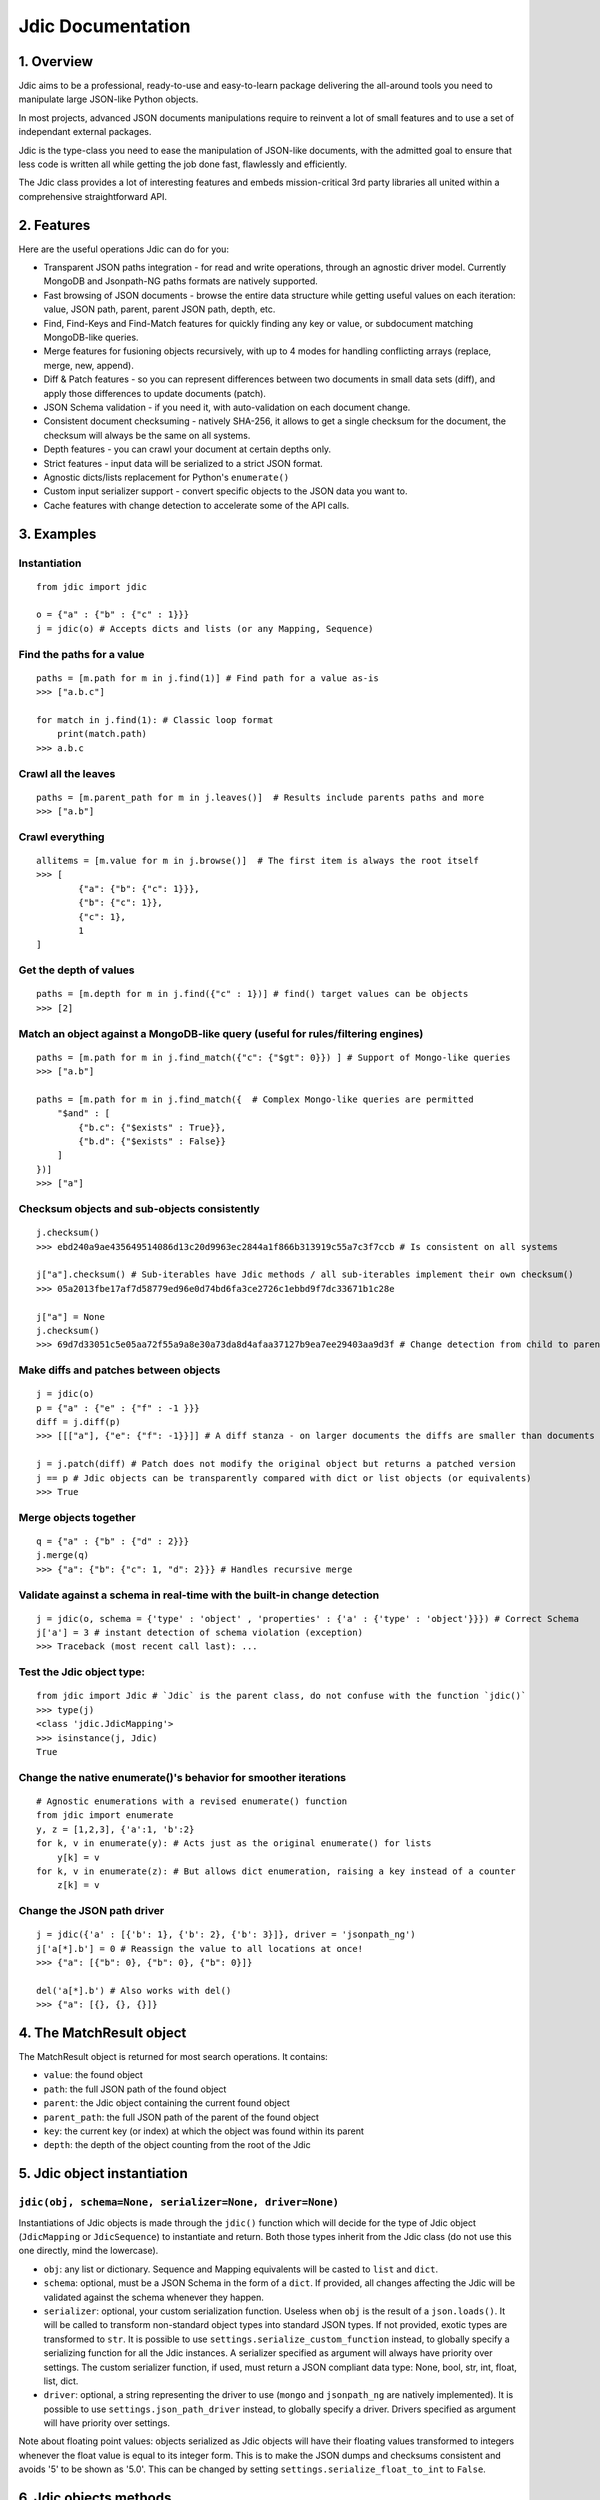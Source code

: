 Jdic Documentation
==================

1. Overview
-----------

Jdic aims to be a professional, ready-to-use and easy-to-learn package
delivering the all-around tools you need to manipulate large JSON-like
Python objects.

In most projects, advanced JSON documents manipulations require to reinvent
a lot of small features and to use a set of independant external packages.

Jdic is the type-class you need to ease the manipulation of JSON-like
documents, with the admitted goal to ensure that less code is written all
while getting the job done fast, flawlessly and efficiently.

The Jdic class provides a lot of interesting features and embeds
mission-critical 3rd party libraries all united within a comprehensive
straightforward API.

2. Features
-----------

Here are the useful operations Jdic can do for you:

-  Transparent JSON paths integration - for read and write operations,
   through an agnostic driver model. Currently MongoDB and Jsonpath-NG
   paths formats are natively supported.

-  Fast browsing of JSON documents - browse the entire data structure
   while getting useful values on each iteration: value, JSON path,
   parent, parent JSON path, depth, etc.

-  Find, Find-Keys and Find-Match features for quickly finding any key
   or value, or subdocument matching MongoDB-like queries.

-  Merge features for fusioning objects recursively, with up to 4 modes
   for handling conflicting arrays (replace, merge, new, append).

-  Diff & Patch features - so you can represent differences between two
   documents in small data sets (diff), and apply those differences to
   update documents (patch).

-  JSON Schema validation - if you need it, with auto-validation on each
   document change.

-  Consistent document checksuming - natively SHA-256, it allows to get
   a single checksum for the document, the checksum will always be the
   same on all systems.

-  Depth features - you can crawl your document at certain depths only.

-  Strict features - input data will be serialized to a strict JSON
   format.

-  Agnostic dicts/lists replacement for Python's ``enumerate()``

-  Custom input serializer support - convert specific objects to the
   JSON data you want to.

-  Cache features with change detection to accelerate some of the API
   calls.

3. Examples
-----------

Instantiation
~~~~~~~~~~~~~

::

    from jdic import jdic   

    o = {"a" : {"b" : {"c" : 1}}}
    j = jdic(o) # Accepts dicts and lists (or any Mapping, Sequence)

Find the paths for a value
~~~~~~~~~~~~~~~~~~~~~~~~~~

::

    paths = [m.path for m in j.find(1)] # Find path for a value as-is
    >>> ["a.b.c"]

    for match in j.find(1): # Classic loop format
        print(match.path)
    >>> a.b.c

Crawl all the leaves
~~~~~~~~~~~~~~~~~~~~

::

    paths = [m.parent_path for m in j.leaves()]  # Results include parents paths and more
    >>> ["a.b"]

Crawl everything
~~~~~~~~~~~~~~~~

::

    allitems = [m.value for m in j.browse()]  # The first item is always the root itself
    >>> [
            {"a": {"b": {"c": 1}}},
            {"b": {"c": 1}},
            {"c": 1},
            1
    ]

Get the depth of values
~~~~~~~~~~~~~~~~~~~~~~~

::

    paths = [m.depth for m in j.find({"c" : 1})] # find() target values can be objects
    >>> [2]

Match an object against a MongoDB-like query (useful for rules/filtering engines)
~~~~~~~~~~~~~~~~~~~~~~~~~~~~~~~~~~~~~~~~~~~~~~~~~~~~~~~~~~~~~~~~~~~~~~~~~~~~~~~~~

::

    paths = [m.path for m in j.find_match({"c": {"$gt": 0}}) ] # Support of Mongo-like queries
    >>> ["a.b"]

    paths = [m.path for m in j.find_match({  # Complex Mongo-like queries are permitted
        "$and" : [
            {"b.c": {"$exists" : True}},
            {"b.d": {"$exists" : False}}
        ]
    })]
    >>> ["a"]

Checksum objects and sub-objects consistently
~~~~~~~~~~~~~~~~~~~~~~~~~~~~~~~~~~~~~~~~~~~~~

::

    j.checksum()
    >>> ebd240a9ae435649514086d13c20d9963ec2844a1f866b313919c55a7c3f7ccb # Is consistent on all systems

    j["a"].checksum() # Sub-iterables have Jdic methods / all sub-iterables implement their own checksum()
    >>> 05a2013fbe17af7d58779ed96e0d74bd6fa3ce2726c1ebbd9f7dc33671b1c28e 

    j["a"] = None
    j.checksum()
    >>> 69d7d33051c5e05aa72f55a9a8e30a73da8d4afaa37127b9ea7ee29403aa9d3f # Change detection from child to parent

Make diffs and patches between objects
~~~~~~~~~~~~~~~~~~~~~~~~~~~~~~~~~~~~~~

::

    j = jdic(o)
    p = {"a" : {"e" : {"f" : -1 }}}
    diff = j.diff(p)
    >>> [[["a"], {"e": {"f": -1}}]] # A diff stanza - on larger documents the diffs are smaller than documents

    j = j.patch(diff) # Patch does not modify the original object but returns a patched version
    j == p # Jdic objects can be transparently compared with dict or list objects (or equivalents)
    >>> True

Merge objects together
~~~~~~~~~~~~~~~~~~~~~~

::

    q = {"a" : {"b" : {"d" : 2}}}
    j.merge(q)
    >>> {"a": {"b": {"c": 1, "d": 2}}} # Handles recursive merge

Validate against a schema in real-time with the built-in change detection
~~~~~~~~~~~~~~~~~~~~~~~~~~~~~~~~~~~~~~~~~~~~~~~~~~~~~~~~~~~~~~~~~~~~~~~~~

::

    j = jdic(o, schema = {'type' : 'object' , 'properties' : {'a' : {'type' : 'object'}}}) # Correct Schema
    j['a'] = 3 # instant detection of schema violation (exception)
    >>> Traceback (most recent call last): ...

Test the Jdic object type:
~~~~~~~~~~~~~~~~~~~~~~~~~~

::

    from jdic import Jdic # `Jdic` is the parent class, do not confuse with the function `jdic()`
    >>> type(j)
    <class 'jdic.JdicMapping'>
    >>> isinstance(j, Jdic)
    True

Change the native enumerate()'s behavior for smoother iterations
~~~~~~~~~~~~~~~~~~~~~~~~~~~~~~~~~~~~~~~~~~~~~~~~~~~~~~~~~~~~~~~~

::

    # Agnostic enumerations with a revised enumerate() function
    from jdic import enumerate 
    y, z = [1,2,3], {'a':1, 'b':2}
    for k, v in enumerate(y): # Acts just as the original enumerate() for lists
        y[k] = v
    for k, v in enumerate(z): # But allows dict enumeration, raising a key instead of a counter
        z[k] = v

Change the JSON path driver
~~~~~~~~~~~~~~~~~~~~~~~~~~~

::

    j = jdic({'a' : [{'b': 1}, {'b': 2}, {'b': 3}]}, driver = 'jsonpath_ng')
    j['a[*].b'] = 0 # Reassign the value to all locations at once!
    >>> {"a": [{"b": 0}, {"b": 0}, {"b": 0}]}

    del('a[*].b') # Also works with del()
    >>> {"a": [{}, {}, {}]}

4. The MatchResult object
-------------------------

The MatchResult object is returned for most search operations. It
contains:

-  ``value``: the found object

-  ``path``: the full JSON path of the found object

-  ``parent``: the Jdic object containing the current found object

-  ``parent_path``: the full JSON path of the parent of the found object

-  ``key``: the current key (or index) at which the object was found
   within its parent

-  ``depth``: the depth of the object counting from the root of the Jdic

5. Jdic object instantiation
----------------------------

``jdic(obj, schema=None, serializer=None, driver=None)``
~~~~~~~~~~~~~~~~~~~~~~~~~~~~~~~~~~~~~~~~~~~~~~~~~~~~~~~~

Instantiations of Jdic objects is made through the ``jdic()`` function
which will decide for the type of Jdic object (``JdicMapping`` or
``JdicSequence``) to instantiate and return. Both those types inherit
from the Jdic class (do not use this one directly, mind the lowercase).

-  ``obj``: any list or dictionary. Sequence and Mapping equivalents
   will be casted to ``list`` and ``dict``.

-  ``schema``: optional, must be a JSON Schema in the form of a
   ``dict``. If provided, all changes affecting the Jdic will be
   validated against the schema whenever they happen.

-  ``serializer``: optional, your custom serialization function. Useless
   when ``obj`` is the result of a ``json.loads()``. It will be called
   to transform non-standard object types into standard JSON types. If
   not provided, exotic types are transformed to ``str``. It is possible
   to use ``settings.serialize_custom_function`` instead, to globally
   specify a serializing function for all the Jdic instances. A
   serializer specified as argument will always have priority over
   settings. The custom serializer function, if used, must return a JSON
   compliant data type: None, bool, str, int, float, list, dict.

-  ``driver``: optional, a string representing the driver to use
   (``mongo`` and ``jsonpath_ng`` are natively implemented). It is
   possible to use ``settings.json_path_driver`` instead, to globally
   specify a driver. Drivers specified as argument will have priority
   over settings.

Note about floating point values: objects serialized as Jdic objects
will have their floating values transformed to integers whenever the
float value is equal to its integer form. This is to make the JSON dumps
and checksums consistent and avoids '5' to be shown as '5.0'. This can
be changed by setting ``settings.serialize_float_to_int`` to ``False``.

6. Jdic objects methods
-----------------------

``browse(sort=False, depth=None, maxdepth=None)``
~~~~~~~~~~~~~~~~~~~~~~~~~~~~~~~~~~~~~~~~~~~~~~~~~

Recurse on all Jdic elements, yielding a ``MatchResult`` object on each
iteration.

-  ``sort``: if True all the results will be yielded with JSON paths in
   alphabetical order.
-  ``depth``: an integer - only the results from objects at *depth* will
   be yielded.
-  ``maxdepth`` : an integer - will not recurse on documents whose depth
   is above ``maxdepth``.

``checksum(algo='sha256')``
~~~~~~~~~~~~~~~~~~~~~~~~~~~

Returns an ASCII checksum representing the content and data types of the
object. Checksums are consistent from an execution to another and can be
safely used for content change detection or objects comparisons. The
checksum is cached and is only recalculated if changes occured.

-  ``algo``: any algorithm supported by the ``hashlib`` Python library

``deepness()``
~~~~~~~~~~~~~~

Returns an integer representing the deepness of the JSON structure from
where ``deepness()`` is called. A document with no dict or list within
it has a deepness of zero. The deepness is cached and is only
recalculated if changes occured.

``depth()``
~~~~~~~~~~~

Returns an integer representing the depth of the current document from
the root of the Jdic object. The depth of the root document is 0.

``diff(obj)``
~~~~~~~~~~~~~

Returns an object (a diff *stanza*) representing the differences between
the Jdic and ``obj``. ``diff()`` is implemented by the ``json_delta``
Python library.

-  ``obj``: any data

``enumerate(sort=False)``
~~~~~~~~~~~~~~~~~~~~~~~~~

Agnostic and non-recursive enumeration of each entry in the current
object. It yields a ``(k, v)`` tuple, where ``k`` is either an integer
index when object is a list, and a string key when object is a dict.
``v`` is always the value. ``enumerate()`` is also available as a
standalone function within the Jdic package:
``from jdic import enumerate``.

-  ``sort`` : if True, sorts the dictionary keys alphabetically. Only
   sort dictionary keys, not lists.

``find(value, sort=False, limit=None, depth=None, maxdepth=None)``
~~~~~~~~~~~~~~~~~~~~~~~~~~~~~~~~~~~~~~~~~~~~~~~~~~~~~~~~~~~~~~~~~~

Searches a value within the entire Jdic. Searches are strict (``==``).

-  ``value``: the value to search for - can be a simple type (int, str,
   etc.) or complex object (list, dict, Jdic, etc.)
-  ``sort``: if True the search results will be sorted with JSON paths
   in alphabetical order.
-  ``limit``: an integer - terminates the search when the number of
   results reaches ``limit``.
-  ``depth``: an integer - only the results from objects at *depth* will
   be yielded.
-  ``maxdepth``: an integer - will not recurse on documents whose depth
   is above ``maxdepth``.

``find_keys(keys, mode="any", sort=False, limit=None, depth=None, maxdepth=None)``
~~~~~~~~~~~~~~~~~~~~~~~~~~~~~~~~~~~~~~~~~~~~~~~~~~~~~~~~~~~~~~~~~~~~~~~~~~~~~~~~~~

Searches any sub-object containing ``keys``. ``keys`` can be a single
key or a list of keys. This function aims to facilitate finding
sub-objects whose keys are known.

-  ``keys``: a string or list of strings. The search will be case
   sensitive. Keys are for dicts and cannot be integer indexes of
   arrays. Keys cannot be JSON paths.
-  ``mode``: ``"any"`` or ``"all"`` - if ``"any"`` then any object
   matching any of the provided keys will be yielded. If ``"all"`` then
   any object containing all the keys will be matched.
-  ``sort``: if True the search results will be sorted with JSON paths
   in alphabetical order.
-  ``limit``: an integer - terminates the search when the number of
   results reaches ``limit``.
-  ``depth``: an integer - only the results from objects at *depth* will
   be yielded.
-  ``maxdepth``: an integer - will not recurse on documents whose depth
   is above ``maxdepth``.

``find_match(query, sort=False, limit=None, depth=None, maxdepth=None)``
~~~~~~~~~~~~~~~~~~~~~~~~~~~~~~~~~~~~~~~~~~~~~~~~~~~~~~~~~~~~~~~~~~~~~~~~

Finds all objects matching positive against ``query``. Queries for
``find_match()`` are MongoDB-like queries, for both ``mongo`` and
``jsonpath_ng`` drivers. The underlying implementation is provided by
the ``mongoquery`` Python library.

-  ``query``: a MongoDB-like query. Please refer to the MongoDB
   documentation or the examples for information on queries
   structuration. Also review https://github.com/kapouille/mongoquery
   for more details on ``mongoquery`` and its known limitations.
-  ``sort``: if True the search results will be sorted with JSON paths
   in alphabetical order.
-  ``limit``: an integer - terminates the search when the number of
   results reaches ``limit``.
-  ``depth``: an integer - only the results from objects at *depth* will
   be yielded.
-  ``maxdepth``: an integer - will not recurse on documents whose depth
   is above ``maxdepth``.

``json(sort_keys=False, indent=0, ensure_ascii=False)``
~~~~~~~~~~~~~~~~~~~~~~~~~~~~~~~~~~~~~~~~~~~~~~~~~~~~~~~

A helper to dump Jdic objects as serialized JSON strings.

-  ``sort_keys``: all keys will be sorted alphabetically within their
   own dicts.
-  ``indent``: number of spaces to add on new blocks.
-  ``ensure_ascii``: for a pure ASCII output (usually not recommended
   for anything else than printing binary data).

``leaves(sort=False, depth=None, maxdepth=None)``
~~~~~~~~~~~~~~~~~~~~~~~~~~~~~~~~~~~~~~~~~~~~~~~~~

Will yield a ``MatchResult`` on each leaf encountered in the document. A
leaf is a terminal value within the JSON documents. Basically all values
are leaves, except dicts and lists.

-  ``sort``: if True the search results will be sorted with JSON paths
   in alphabetical order.
-  ``depth``: an integer - only the results from objects at *depth* will
   be yielded.
-  ``maxdepth``: an integer - will not recurse on documents whose depth
   is above ``maxdepth``.

``nb_leaves()``
~~~~~~~~~~~~~~~

Returns the number of leaves contained in the Jdic object. This
information is cached and is only recalculated if changes occured.

``match(query)``
~~~~~~~~~~~~~~~~

Returns ``True`` or ``False`` if the current Jdic object matches the
Mongo-like query. Unlike ``find_match()`` it will not recurse into
subdocuments. The current ``match()`` implementation is supported by the
``mongoquery`` Python library.

-  ``query``: a Mongo-like query object

``merge(*objs, arr_mode="replace")``
~~~~~~~~~~~~~~~~~~~~~~~~~~~~~~~~~~~~

Will merge the current Jdic with one or multiple other objects (dicts or
lists). It is not possible to merge a Jdic of type Mapping (dict) with a
Sequence (list) or vice-versa. This limitation does not apply to
sub-documents. Note that, unlike ``patch()``, the method will change the
state of the current object. If multiple args are provided then the next
obj in ``objs`` is merged on the result of the previous merge operation,
allowing to chain the merges.

-  ``objs``: one or multiple objects of a similar type as the Jdic
   object itself.
-  ``arr_mode``: determines how are handled the merging of conflicting
   arrays (arrays who are on the same JSON path). 4 modes are supported:

   -  ``"replace"``: arrays in Jdic are simply replaced.
   -  ``"append"``: arrays from ``args`` are appended to array in Jdic.
   -  ``"new"``: elements of arrays from ``args`` are appended, but only
      if they do not exist in the Jdic array.
   -  ``"merge"``: a recursive merge is processed on the elements of the
      same index. If there are more elements in ``args`` arrays then
      those are appended in the Jdic arrays.

``new()``
~~~~~~~~~

Returns an independant copy of the current Jdic, but inheriting its
driver, schema and serializer. If the Jdic is a subdocument of another
Jdic then it loses its parenthood information (detachment).

``parent(generation=1)``
~~~~~~~~~~~~~~~~~~~~~~~~

Returns the Jdic parent of the current object. The root document has no
parent (``None``).

-  ``generation``: changes the generation of the parent returned. Eg.
   ``2`` will return the grand-parent. ``0`` always returns ``None``.
   ``None`` is also returned when ``generation`` targets above the root
   Jdic document.

``patch(diff)``
~~~~~~~~~~~~~~~

Applies a *diff stanza* as returned by ``diff()`` and returns a patched
version of the Jdic object, without parenthood information. The original
object is not modified. The underlying implementation is provided by the
``json_delta`` Python library.

-  ``diff``: an object returned by ``diff()``.

``path()``
~~~~~~~~~~

Returns the full JSON path of the current Jdic object. Note that the
JSON path format will depend of the current underlying driver in use.
Eg: the root path for the ``mongo`` driver is an empty string (``""``)
and ``"$"`` with the ``jsonpath_ng`` driver.

``raw()``
~~~~~~~~~

Returns a standalone non-Jdic object representing the JSON document. The
result is a ``list`` or ``dict``, depending of the type of the Jdic
document (Sequence or Mapping). This function is useful for passing a
Jdic in the form of pure Python basic types for compatibility purposes.
The results are cached and rebuilt only if changes occured.

``validate(schema=None)``
~~~~~~~~~~~~~~~~~~~~~~~~~

Validates the current Jdic with any JSON schema provided. If no argument
is passed the Jdic is validated against its own schema, if it has any.
Note that calling ``validate()`` without argument is useless if the Jdic
is instantiated with a schema: in such case the Jdic object is
constantly validated after a change. The schema validation features are
supported by the ``jsonschema`` Python library.

-  ``schema``: a JSON schema.

7. Settings
-----------

Advanced serialization settings
~~~~~~~~~~~~~~~~~~~~~~~~~~~~~~~

By default Jdic will try to transform input floats into integers, if the
integer value is equal the float value (eg: float ``5.0`` is changed to
int ``5``).

The goal is trying to avoid unpredicted behaviors in serializations
operations, so we reduce the risk of detecting differences between two
objects who are both semantically and mathematically identical.

If you want to globally prevent the float to int normalization it is
possible to set ``serialize_float_to_int`` to False:

::

    from jdic import settings
    settings.serialize_float_to_int = False

This will apply to all classes.

JSON dump formatting of Jdic objects
~~~~~~~~~~~~~~~~~~~~~~~~~~~~~~~~~~~~

When using ``str()`` on a Jdic object the default behavior is to return
a nicely formatted JSON dump, whose keys are sorted and indentation set
to 4, to ease the debugging processes and ``print()`` operations.

If you wish to send or store this dump, casting it to string with
``str()`` is not the proper way to do, prefer the ``json()`` method
instead.

If you want to change the behavior of the JSON dump through ``str()``,
you can change the settings with ``json_dump_sort_keys`` and
``json_dump_indent``:

::

    from jdic import settings
    settings.json_dump_sort_keys = False # Disables key sorting
    settings.json_dump_indent = 0 # Disables indentation

This will apply to all classes.

Changing the default driver
~~~~~~~~~~~~~~~~~~~~~~~~~~~

By default the JSON path driver is ``mongo``. Changing the
``json_path_driver`` to another value in the settings (eg:
``jsonpath_ng``) will change the default driver used for any future
class instantiation, unless otherwise specified in ``jdic()``
parameters:

::

    from jdic import settings
    settings.json_path_driver = "jsonpath_ng"

8. Implementing your own JSON path driver
-----------------------------------------

Create your driver as a module
~~~~~~~~~~~~~~~~~~~~~~~~~~~~~~

-  Create a new folder within your project (eg: ``new_driver``)

-  Create a ``__init__.py`` file within the folder

Implementing drivers
~~~~~~~~~~~~~~~~~~~~

First, you should review an already implemented driver. The ``mongo``
driver is the best example you can use so far. It is available within
the jdic module in ``drivers/mongo/__init__.py``.

The ``__init__.py`` file must contain a ``Driver`` class whose template
is:

::

    class Driver(object):
        """The driver class"""

        @classmethod
        def add_to_path(cls, path, key):
            """Adds a key at the end of a JSON path and returns the new path"""

        @classmethod
        def control_invalid_key(cls, key):
            """ Raises an exception if a key format (not JSON path) is not valid """

        @staticmethod
        def get_new_path():
            """Returns a static JSON path pointing to the root of document"""

        @classmethod
        def get_parent(cls, obj, path):
            """Returns the parent of the value pointed by JSON path"""

        @classmethod
        def get_value_at_path(cls, obj, path):
            """Returns the value pointed by JSON path"""

        @staticmethod
        def is_a_path(key):
            """True if is a JSON path, else False"""

        @classmethod
        def is_root_path(cls, path):
            """True if is a JSON path for root document, else False"""

        @staticmethod
        def keys_to_path(keys):
            """Transforms a list of keys into a proper JSON path"""

        @staticmethod
        def match(obj, query):
            """Returns True if object matches the query, else False"""

        @staticmethod
        def path_to_keys(path):
            """Transforms an expression-less JSON path into a series of keys"""

Note that if you wish to benefit from already implemented functions, you
can inherit from any existing driver. For example, the current class
implementation of the ``jsonpath-ng`` driver inherits from the Mongo
driver allowing to reimplement only the relevant features, explaining
why the ``match()`` function is still implemented to match against Mongo
Query Language queries supported by the ``mongo`` driver.

::

    class Driver(jdic.drivers.mongo.Driver):
        ...

9. Related projects/libraries:
------------------------------

json\_delta: http://json-delta.readthedocs.io/en/latest/

jsonschema: https://github.com/Julian/jsonschema

mongoquery: https://github.com/kapouille/mongoquery

jsonpath\_ng: https://github.com/h2non/jsonpath-ng

10. TODO:
---------

-  Readthedocs documentation
-  More tests (current state: 108 assertions)
